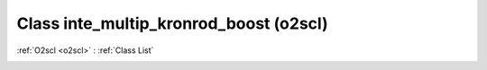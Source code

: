 Class inte_multip_kronrod_boost (o2scl)
=======================================

:ref:`O2scl <o2scl>` : :ref:`Class List`

.. _inte_multip_kronrod_boost:

.. doxygenclass:: o2scl::inte_multip_kronrod_boost
